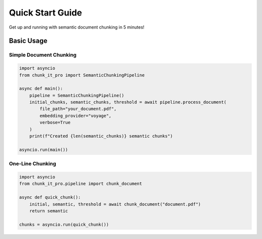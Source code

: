 Quick Start Guide
=================

Get up and running with semantic document chunking in 5 minutes!

Basic Usage
-----------

Simple Document Chunking
~~~~~~~~~~~~~~~~~~~~~~~~~

.. code-block:: python

   import asyncio
   from chunk_it_pro import SemanticChunkingPipeline

   async def main():
       pipeline = SemanticChunkingPipeline()
       initial_chunks, semantic_chunks, threshold = await pipeline.process_document(
           file_path="your_document.pdf",
           embedding_provider="voyage",
           verbose=True
       )
       print(f"Created {len(semantic_chunks)} semantic chunks")

   asyncio.run(main())

One-Line Chunking
~~~~~~~~~~~~~~~~~

.. code-block:: python

   import asyncio
   from chunk_it_pro.pipeline import chunk_document

   async def quick_chunk():
       initial, semantic, threshold = await chunk_document("document.pdf")
       return semantic

   chunks = asyncio.run(quick_chunk())